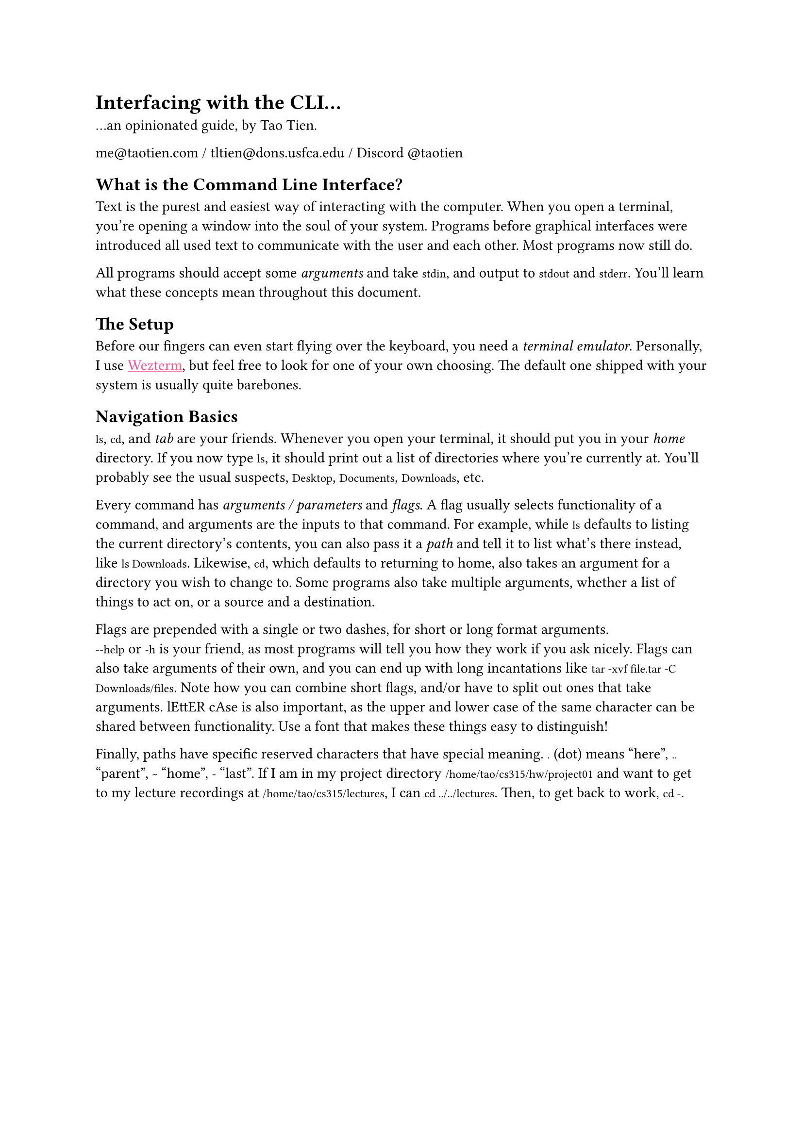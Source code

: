 #show heading: it => {
  // set align(center)
  set text(font: "Cooper Hewitt", weight: "extrabold")
  it
}
#set text(font: "IBM Plex Serif")
#show raw: it => {
  set text(font: "IBM Plex Mono")
  it
}
#show link: it => {
  set text(fill: gradient.linear(..color.map.rainbow))
  underline(it)
}

= Interfacing with the CLI...

...an opinionated guide, by Tao Tien.

me\@taotien.com / tltien\@dons.usfca.edu / Discord \@taotien

== What is the Command Line Interface?

Text is the purest and easiest way of interacting with the computer. When you
open a terminal, you're opening a window into the soul of your system. Programs
before graphical interfaces were introduced all used text to communicate with
the user and each other. Most programs now still do.

All programs should accept some _arguments_ and take `stdin`, and output to
`stdout` and `stderr`. You'll learn what these concepts mean throughout this
document.

== The Setup

Before our fingers can even start flying over the keyboard, you need a _terminal
emulator_. Personally, I use #link("https://wezfurlong.org/wezterm/")[Wezterm],
but feel free to look for one of your own choosing. The default one shipped with
your system is usually quite barebones.

== Navigation Basics

`ls`, `cd`, and _tab_ are your friends. Whenever you open your terminal, it
should put you in your _home_ directory. If you now type `ls`, it should print
out a list of directories where you're currently at. You'll probably see the
usual suspects, `Desktop`, `Documents`, `Downloads`, etc.

Every command has _arguments / parameters_ and _flags_. A flag usually selects
functionality of a command, and arguments are the inputs to that command. For
example, while `ls` defaults to listing the current directory's contents, you
can also pass it a _path_ and tell it to list what's there instead, like `ls Downloads`.
Likewise, `cd`, which defaults to returning to home, also takes an
argument for a directory you wish to change to. Some programs also take multiple
arguments, whether a list of things to act on, or a source and a destination.

Flags are prepended with a single or two dashes, for short or long format
arguments. #linebreak()`--help` or `-h` is your friend, as most programs will tell you how they work
if you ask nicely. Flags can also take arguments of their own, and you can end up with long incantations
like `tar -xvf file.tar -C Downloads/files`. Note how you can combine short flags, and/or have to split
out ones that take arguments. lEttER cAse is also important, as the upper and lower case of the same character
can be shared between functionality. Use a font that makes these things easy to distinguish!

Finally, paths have specific reserved characters that have special meaning. `.` (dot)
means "here", `..` "parent", `~` "home", `-` "last". If I am in my project directory
`/home/tao/cs315/hw/project01` and want to get to my lecture recordings at `/home/tao/cs315/lectures`,
I can `cd ../../lectures`. Then, to get back to work, `cd -`.

#pagebreak()

#let tables = (
  table(
    columns: (auto, auto),
    inset: 10pt,
    table.header([command], [description]),
    [`ls`], [`(l)`i`(s)`t],
    [`cd`], [`(c)`hange `(d)`irectory],
    [`mkdir`], [`(m)`a`(k)`e `(d)`irectory],
    [`cp`],[`(c)`o`(p)`y],
    [`mv`], [`(m)`o`(v)`e, rename],
    [`rm`], [`(r)`e`(m)`ove],
  ),
  table(
    columns: (auto, auto),
    inset: 10pt,
    table.header([hotkey], [description]),
    [tab], [autocomplete],
    [ctrl + c], [interrupt, `(c)`ancel],
    [ctrl + d], [`(d)`isconnect, end],
    [ctrl + shift + c], [`(c)`opy],
    [ctrl + shift + v], [`(v)`paste],
  )
)
#context {
  let height = tables.fold(0pt, (max, t) => {
    let h = measure(t).height
    if h > max {
      return h
    } else {
      return max
    }
  })
  block(
    height: height,
    columns()[#tables.map(t=>[#t]).join()]
  )
}

== Getting Out of Dependency Hell

Provided with this guide is a file, `flake.nix`. It allows you to easily
run every program used in this tutorial, without having to manually install
everything. Otherwise, you'll have to figure out what I'm running based on
the command shown. Nix is pretty magical, and a whole series of workshops
unto itself, but all you'll need is to run the one-liner on #link("https://
zero-to-nix.com/start/install")[this page].

Once you're done with that, you can download the file, `cd` to where it is, and run:

```shell-unix-generic
nix develop
```

== The Cool Shit

If all this has been old hat for you, good. Here's where the fun begins.

If you've run the nix shell, then by all means start playing with the programs
listed. Otherwise, you'll have to follow these links and install each thing
manually.

=== Nushell
#link("https://www.nushell.sh/")

What you're interacting with in the CLI is actually the shell, which is a
program that handles all the input and output. If you're on Linux, you're more
than likely to be running `bash` by default. Mac users get `zsh` a _slightly_
more modern extension of `bash`. Windows users often see the CMD command prompt,
which is `DOS`-like, Powershell, or just `bash` if you're using the Windows
Subsystem for Linux (WSL).

Bash is veeery old. It initially released FOURTY FIVE years ago! The scripting
language is hard for beginners, and has many footguns. I still recommend
learning it (although I have not), as many scripts and servers are guaranteed to
be written in bash or have only bash available to you.

Nushell is brand spankin new, fast, and intuitive. You can use it like a
calculator. The built-in command output is pretty, and errors are clear and
understandable.

=== starship
#link("https://starship.rs/")

This just adds nice features to your prompt line and makes things pretty.

=== Helix
#link("https://helix-editor.com/")

Batteries included modal editor. A great introduction to modal editing.
Neovim that you can learn to use (and exit lmao), and without the need of hours of
configuration.

=== jujutsu
#link("https://github.com/jj-vcs/jj")

Your classes will eventually have you use `git`. I say, reject that nonsense and
use the wonderful, intuitive, clean, and git-compatible version control system.

=== zoxide
#link("https://github.com/ajeetdsouza/zoxide")

No more `cd`-ing around manually. `cd` a bunch of times once, `z` to wherever,
from wherever. For example, instead of having to type `cd school/cs315/hw/project01`
or `cd school` + `cd cs315`..., instead I can just `z t01`. 

=== direnv
#link("https://direnv.net/")

